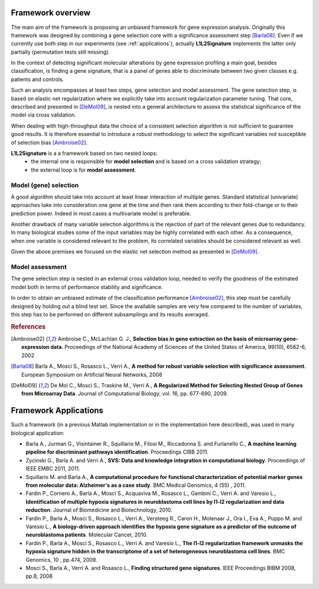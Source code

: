 .. _overview:

Framework overview
===================
The main aim of the framework is proposing an unbiased framework for
gene expression analysis. Originally this framework was designed by combining
a gene selection core with a significance assessment step [Barla08]_.
Even if we currently use both step in our experiments (see :ref:`applications`),
actually **L1L2Signature** implements the latter only partially (permutation
tests still missing).

In the context of detecting significant molecular alterations by gene
expression profiling a main goal, besides classification, is finding a
gene signature, that is a panel of genes able to discriminate between two
given classes e.g. patients and controls.

Such an analysis encompasses at least two steps, gene selection and
model assessment.
The gene selection step, is based on elastic net regularization where we
explicitly take into account regularization parameter tuning.
That core, described and presented in [DeMol09]_, is nested into a general
architecture to assess the statistical significance of the model via
cross validation.

When dealing with high-throughput data the choice of a consistent selection
algorithm is not sufficient to guarantee good results. It is therefore
essential to introduce a robust methodology to select the significant
variables not susceptible of selection bias [Ambroise02]_.

**L1L2Signature** is a a framework based on two nested loops:
    * the internal one is responsible for **model selection** and is based
      on a cross validation strategy;
    * the external loop is for **model assessment**.

Model (gene) selection
----------------------
A good algorithm should take into account at least linear interaction of
multiple genes.
Standard statistical (univariate) approaches take into consideration one gene
at the time and then rank them according to their fold-change or to their
prediction power. Indeed in most cases a multivariate model is preferable.

Another drawback of many variable selection algorithms is the rejection of
part of the relevant genes due to redundancy. In many biological studies some
of the input variables may be highly correlated with each other.
As a consequence, when one variable is considered relevant to the problem,
its correlated variables should be considered relevant as well.

Given the above premises we focused on the elastic net selection method
as presented in [DeMol09]_.

.. image:: _static/nested_lists.png
   :align: center
   :alt: Gene selection core generating (almost) nested lists of genes.

Model assessment
----------------
The gene selection step is nested in an external cross validation loop, needed
to verify the goodness of the estimated model both in terms of performance
stability and significance.

In order to obtain an unbiased estimate of the classification performance
[Ambroise02]_, this step must be carefully designed by holding out a blind
test set.
Since the available samples are very few compared to the number of variables,
this step has to be performed on different subsamplings and its results
averaged.

.. image:: _static/full_fw.png
   :align: center


.. rubric:: References

.. [Ambroise02] ﻿Ambroise C., McLachlan G. J.,
                **Selection bias in gene extraction on the basis of microarray
                gene-expression data**.
                Proceedings of the National Academy of Sciences of the
                United States of America, 99(10), 6562-6, 2002
.. [Barla08]    Barla A., Mosci S., Rosasco L., Verri A.,
                **A method for robust variable selection with significance
                assessment**.
                European Symposium on Artificial Neural Networks, 2008
.. [DeMol09]    De Mol C., Mosci S., Traskine M., Verri A.,
                **A Regularized Method for Selecting Nested Group of Genes from
                Microarray Data**.
                Journal of Computational Biology, vol. 16, pp. 677-690, 2009.


.. _applications:

Framework Applications
======================
Such a framework (in a previous Matlab implementation or in the implementation
here described), was used in many biological application:

*  Barla A., Jurman G., Visintainer R., Squillario M., Filosi M.,
   Riccadonna S. and Furlanello C.,
   **A machine learning pipeline for discriminant pathways identification**.
   Proceedings CIBB 2011.

* Zycinski G., Barla A. and Verri A.,
  **SVS: Data and knowledge integration in computational biology**.
  Proceedings of IEEE EMBC 2011, 2011.

* Squillario M. and Barla A.,
  **A computational procedure for functional characterization of potential
  marker genes from molecular data: Alzheimer's as a case study**.
  BMC Medical Genomics, 4 (55) , 2011.

* Fardin P., Cornero A., Barla A., Mosci S., Acquaviva M., Rosasco L.,
  Gambini C., Verri A. and Varesio L.,
  **Identification of multiple hypoxia signatures in neuroblastoma cell lines
  by l1-l2 regularization and data reduction**.
  Journal of Biomedicine and Biotechnology, 2010.

* Fardin P., Barla A., Mosci S., Rosasco L., Verri A., Versteeg R., Caron H.,
  Molenaar J., Ora I., Eva A., Puppo M. and Varesio L.,
  **A biology-driven approach identifies the hypoxia gene signature as a
  predictor of the outcome of neuroblastoma patients**.
  Molecular Cancer, 2010.

* Fardin P., Barla A., Mosci S., Rosasco L., Verri A. and Varesio L.,
  **The l1-l2 regularization framework unmasks the hypoxia signature hidden in
  the transcriptome of a set of heterogeneous neuroblastoma cell lines**.
  BMC Genomics, 10 , pp.474, 2009.

* Mosci S., Barla A., Verri A. and Rosasco L.,
  **Finding structured gene signatures**.
  IEEE Proceedings BIBM 2008, pp.8, 2008
